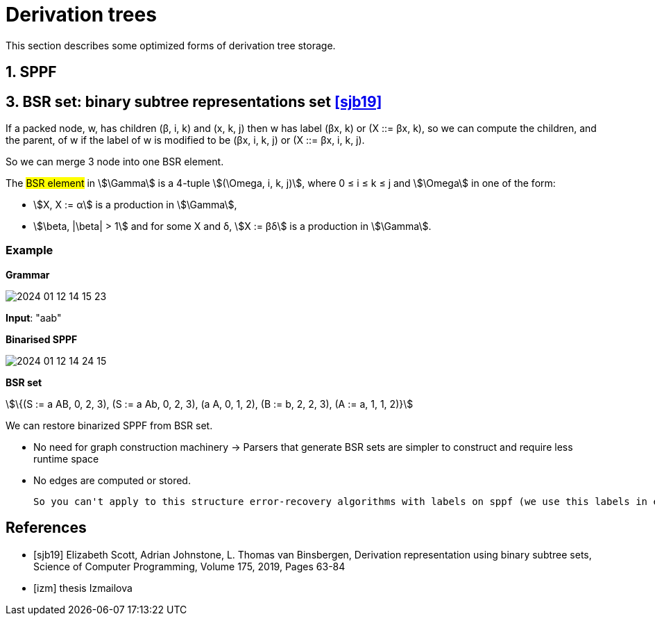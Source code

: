 :stem: asciimath

= Derivation trees 

This section describes some optimized forms of derivation tree storage.

== 1. SPPF


== 3. BSR set: binary subtree representations set <<sjb19>>

If a packed node, w, has children (β, i, k) and (x, k, j) then w has label (βx, k) or (X ::= βx, k), so we can compute the
children, and the parent, of w if the label of w is modified to be (βx, i, k, j) or (X ::= βx, i, k, j). 

So we can merge 3 node into one BSR element.

The #BSR element# in stem:[\Gamma] is a 4-tuple stem:[(\Omega, i, k, j)], where 0 ≤ i ≤ k ≤ j and stem:[\Omega] in one of the form:

* stem:[X, X := α] is a production in stem:[\Gamma], 
* stem:[\beta, |\beta| > 1] and for some X and δ, stem:[X := βδ] is a production in stem:[\Gamma].

=== Example 
*Grammar* 

image::trees/2024-01-12-14-15-23.png[]

*Input*: "aab"

*Binarised SPPF*

image::trees/2024-01-12-14-24-15.png[]

*BSR set*

stem:[\{(S := a AB, 0, 2, 3), (S := a Ab, 0, 2, 3), (a A, 0, 1, 2), (B := b, 2, 2, 3), (A := a, 1, 1, 2)}]

We can restore binarized SPPF from BSR set.

* No need for graph construction machinery -> Parsers that generate BSR sets are simpler to construct and require less runtime space
* No edges are computed or stored. 

 So you can't apply to this structure error-recovery algorithms with labels on sppf (we use this labels in error-recovery?).

[bibliography]
== References

* [[[sjb19]]] Elizabeth Scott, Adrian Johnstone, L. Thomas van Binsbergen,
Derivation representation using binary subtree sets,
Science of Computer Programming, Volume 175,
2019, Pages 63-84
* [[[izm]]] thesis Izmailova